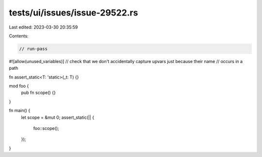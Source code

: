 tests/ui/issues/issue-29522.rs
==============================

Last edited: 2023-03-30 20:35:59

Contents:

.. code-block:: rs

    // run-pass
#![allow(unused_variables)]
// check that we don't accidentally capture upvars just because their name
// occurs in a path

fn assert_static<T: 'static>(_t: T) {}

mod foo {
    pub fn scope() {}
}

fn main() {
    let scope = &mut 0;
    assert_static(|| {
       foo::scope();
    });
}


